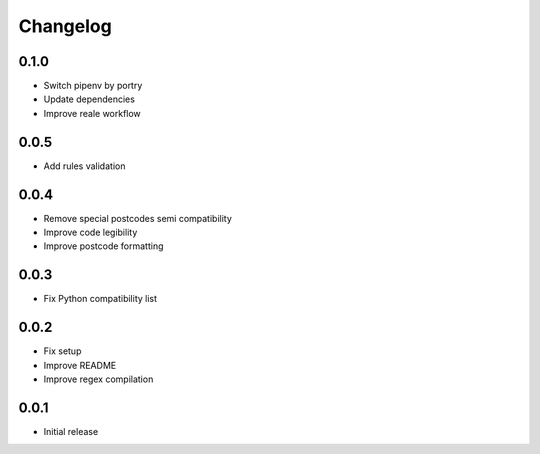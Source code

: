 Changelog
---------

0.1.0
~~~~~~
* Switch pipenv by portry
* Update dependencies
* Improve reale workflow

0.0.5
~~~~~~
* Add rules validation

0.0.4
~~~~~~
* Remove special postcodes semi compatibility
* Improve code legibility
* Improve postcode formatting

0.0.3
~~~~~~
* Fix Python compatibility list

0.0.2
~~~~~~
* Fix setup
* Improve README
* Improve regex compilation

0.0.1
~~~~~~
* Initial release
